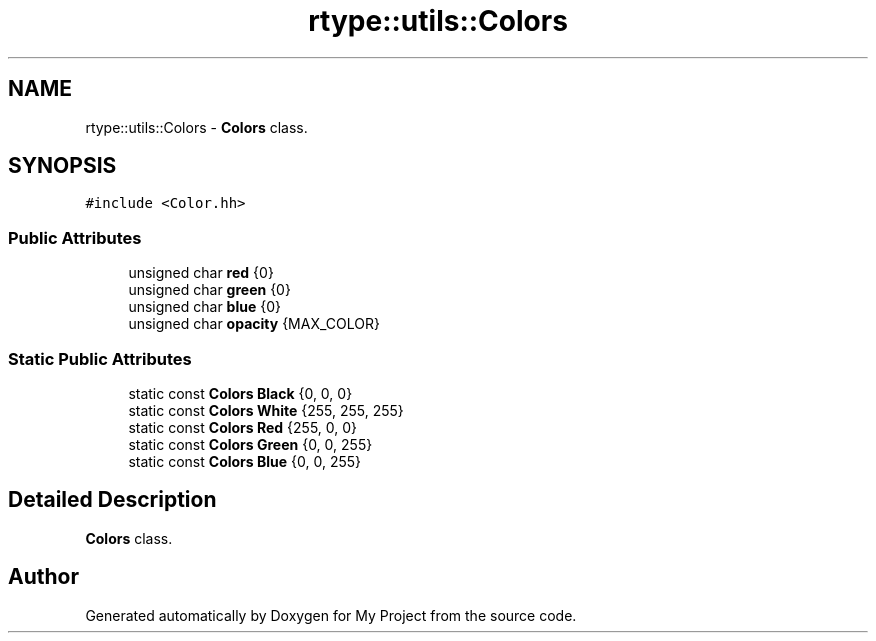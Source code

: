 .TH "rtype::utils::Colors" 3 "Sun Jan 14 2024" "My Project" \" -*- nroff -*-
.ad l
.nh
.SH NAME
rtype::utils::Colors \- \fBColors\fP class\&.  

.SH SYNOPSIS
.br
.PP
.PP
\fC#include <Color\&.hh>\fP
.SS "Public Attributes"

.in +1c
.ti -1c
.RI "unsigned char \fBred\fP {0}"
.br
.ti -1c
.RI "unsigned char \fBgreen\fP {0}"
.br
.ti -1c
.RI "unsigned char \fBblue\fP {0}"
.br
.ti -1c
.RI "unsigned char \fBopacity\fP {MAX_COLOR}"
.br
.in -1c
.SS "Static Public Attributes"

.in +1c
.ti -1c
.RI "static const \fBColors\fP \fBBlack\fP {0, 0, 0}"
.br
.ti -1c
.RI "static const \fBColors\fP \fBWhite\fP {255, 255, 255}"
.br
.ti -1c
.RI "static const \fBColors\fP \fBRed\fP {255, 0, 0}"
.br
.ti -1c
.RI "static const \fBColors\fP \fBGreen\fP {0, 0, 255}"
.br
.ti -1c
.RI "static const \fBColors\fP \fBBlue\fP {0, 0, 255}"
.br
.in -1c
.SH "Detailed Description"
.PP 
\fBColors\fP class\&. 

.SH "Author"
.PP 
Generated automatically by Doxygen for My Project from the source code\&.

